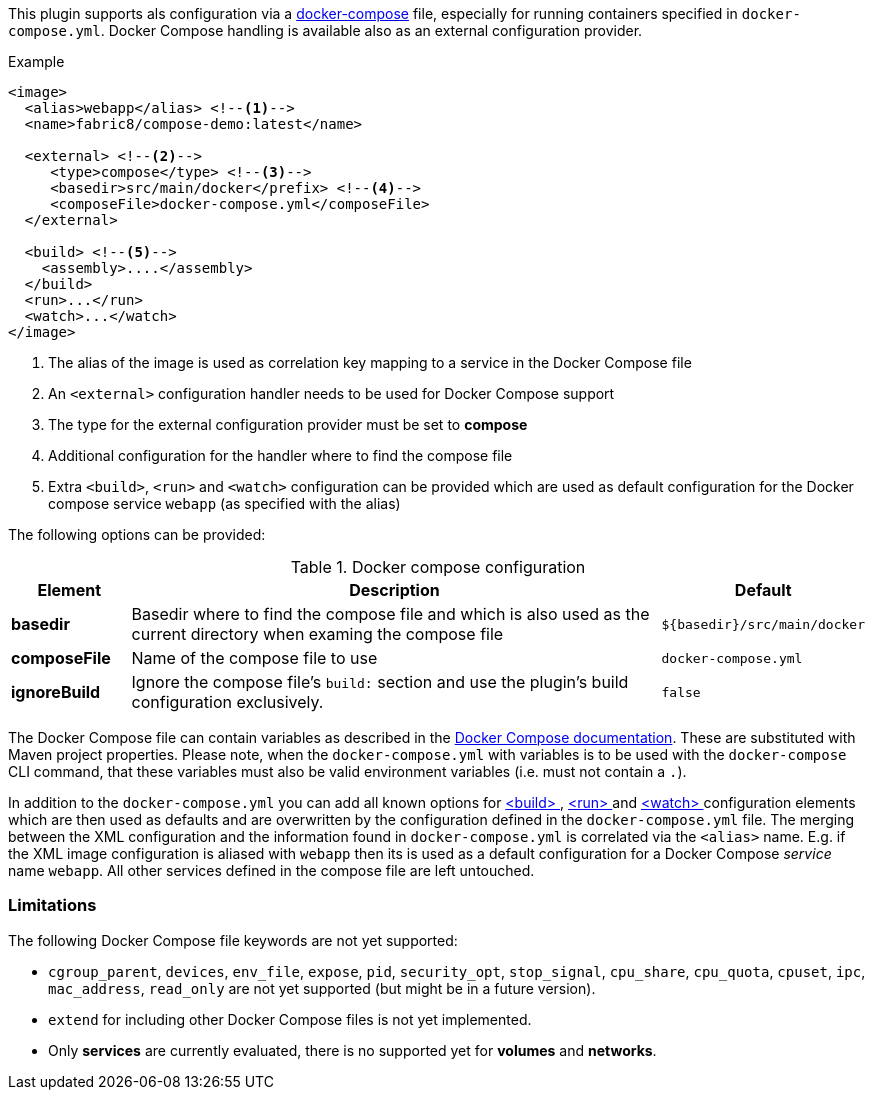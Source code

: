 
This plugin supports als configuration via a  https://docs.docker.com/compose/[docker-compose] file, especially for running containers specified in `docker-compose.yml`. Docker Compose handling is available also as an external configuration provider.

.Example
[source,xml]
----
<image>
  <alias>webapp</alias> <!--1-->
  <name>fabric8/compose-demo:latest</name>

  <external> <!--2-->
     <type>compose</type> <!--3-->
     <basedir>src/main/docker</prefix> <!--4-->
     <composeFile>docker-compose.yml</composeFile>
  </external>

  <build> <!--5-->
    <assembly>....</assembly>
  </build>
  <run>...</run>
  <watch>...</watch>
</image>
----
<1> The alias of the image is used as correlation key mapping to a service in the Docker Compose file
<2> An `<external>` configuration handler needs to be used for Docker Compose support
<3> The type for the external configuration provider must be set to **compose**
<4> Additional configuration for the handler where to find the compose file
<5> Extra `<build>`, `<run>` and `<watch>` configuration can be provided which are used as default configuration for the Docker compose service `webapp` (as specified with the alias)

The following options can be provided:

.Docker compose configuration
[cols="1,5,1"]
|===
| Element | Description | Default

| *basedir*
| Basedir where to find the compose file and which is also used as the current directory when examing the compose file
| `${basedir}/src/main/docker`

| *composeFile*
| Name of the compose file to use
| `docker-compose.yml`

| *ignoreBuild*
| Ignore the compose file's `build:` section and use the plugin's build configuration exclusively.
| `false`
|===

The Docker Compose file can contain variables as described in the https://docs.docker.com/compose/compose-file/#/variable-substitution[Docker Compose documentation]. These are substituted with Maven project properties. Please note, when the `docker-compose.yml` with variables is to be used with the `docker-compose` CLI command, that these variables must also be valid environment variables (i.e. must not contain a `.`).

In addition to the `docker-compose.yml` you can add all known options for <<build-configuration,<build> >>, <<start-configuration,<run> >> and <<watch-configuration,<watch> >> configuration elements which are then used as defaults and are overwritten by the configuration defined in the `docker-compose.yml` file. The merging between the XML configuration and the information found in `docker-compose.yml` is correlated via the `<alias>` name. E.g. if the XML image configuration is aliased with `webapp` then its is used as a default configuration for a Docker Compose _service_ name `webapp`. All other services defined in the compose file are left untouched.

=== Limitations

The following Docker Compose file keywords are not yet supported:

* `cgroup_parent`, `devices`, `env_file`, `expose`, `pid`, `security_opt`, `stop_signal`, `cpu_share`, `cpu_quota`, `cpuset`, `ipc`, `mac_address`, `read_only` are not yet supported (but might be in a future version).
* `extend` for including other Docker Compose files is not yet implemented.
* Only **services** are currently evaluated, there is no supported yet for **volumes** and **networks**.
